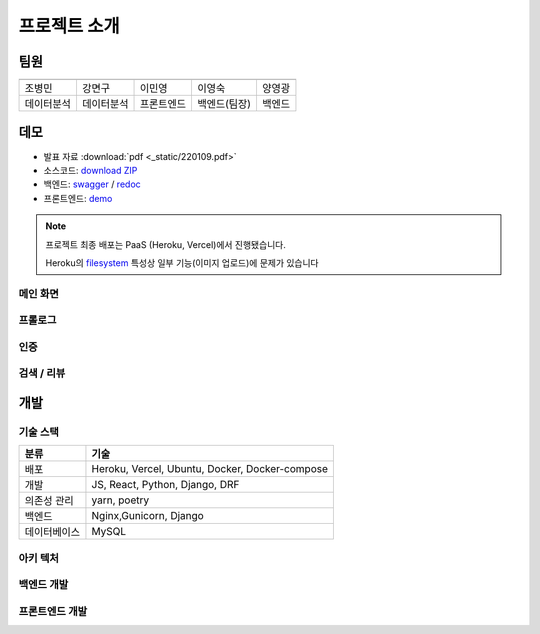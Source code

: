 .. introduce:

=======================
프로젝트 소개
=======================

-----------------------
팀원
-----------------------

============ ============ ============= ============= ==============
|bmcho|      |myeongu|     |minyoung|    |martina|     |kwang|
============ ============ ============= ============= ==============
조병민       강면구       이민영        이영숙        양영광
데이터분석   데이터분석   프론트엔드    백엔드(팀장)  백엔드
============ ============ ============= ============= ==============
 
-----------------------
데모
-----------------------

* 발표 자료 :download:`pdf <_static/220109.pdf>`
* 소스코드: `download ZIP`_
* 백엔드: `swagger`_ \/ `redoc`_
* 프론트엔드: `demo`_ 

.. note::
    프로젝트 최종 배포는 PaaS (Heroku, Vercel)에서 진행됐습니다.

    Heroku의 `filesystem`_ 특성상 일부 기능(이미지 업로드)에 문제가 있습니다

메인 화면
-----------------------
.. image:: _static/demo/main.gif

프롤로그
-----------------------
.. image:: _static/demo/prologue.gif

인증
-----------------------
.. image:: _static/demo/auth.gif

검색 / 리뷰
-----------------------
.. image:: _static/demo/park.gif

-----------------------
개발
-----------------------
 
기술 스택
----------------------

=============== ========================================
분류                                기술
=============== ========================================
배포                   Heroku, Vercel, Ubuntu, Docker, Docker-compose
개발                   JS, React, Python, Django, DRF
의존성 관리            yarn, poetry
백엔드                 Nginx,Gunicorn, Django
데이터베이스           MySQL
=============== ========================================

아키 텍처
----------------------

|architecture|

백엔드 개발
-----------------------

프론트엔드 개발
-----------------------

 
.. _swagger: https://today-park.herokuapp.com/swagger/
.. _redoc: https://today-park.herokuapp.com/redoc/
.. _demo: https://today-park.vercel.app
.. _filesystem: https://devcenter.heroku.com/articles/dynos#ephemeral-filesystem
.. _Download ZIP: https://github.com/2ykwang/today-park/archive/refs/heads/develop.zip

.. |architecture| image:: _static/architecture.jpg
.. |bmcho| image:: _static/member/bmcho.png 
           :target: https://github.com/bmcho
.. |kwang| image:: _static/member/kwang.png
             :target: https://github.com/2ykwang
.. |martina| image:: _static/member/martina.png 
             :target: https://github.com/martinalee94
.. |minyoung| image:: _static/member/minyoung.png
             :target: https://github.com/minyopi
.. |myeongu| image:: _static/member/myeongu.png 
             :target: https://github.com/myeongu 
